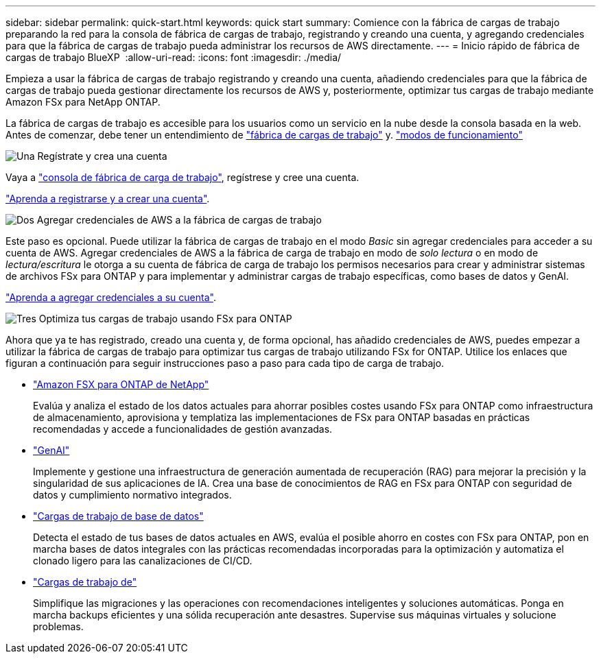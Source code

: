 ---
sidebar: sidebar 
permalink: quick-start.html 
keywords: quick start 
summary: Comience con la fábrica de cargas de trabajo preparando la red para la consola de fábrica de cargas de trabajo, registrando y creando una cuenta, y agregando credenciales para que la fábrica de cargas de trabajo pueda administrar los recursos de AWS directamente. 
---
= Inicio rápido de fábrica de cargas de trabajo BlueXP 
:allow-uri-read: 
:icons: font
:imagesdir: ./media/


[role="lead"]
Empieza a usar la fábrica de cargas de trabajo registrando y creando una cuenta, añadiendo credenciales para que la fábrica de cargas de trabajo pueda gestionar directamente los recursos de AWS y, posteriormente, optimizar tus cargas de trabajo mediante Amazon FSx para NetApp ONTAP.

La fábrica de cargas de trabajo es accesible para los usuarios como un servicio en la nube desde la consola basada en la web. Antes de comenzar, debe tener un entendimiento de link:workload-factory-overview.html["fábrica de cargas de trabajo"] y. link:operational-modes.html["modos de funcionamiento"]

.image:https://raw.githubusercontent.com/NetAppDocs/common/main/media/number-1.png["Una"] Regístrate y crea una cuenta
[role="quick-margin-para"]
Vaya a https://console.workloads.netapp.com["consola de fábrica de carga de trabajo"^], regístrese y cree una cuenta.

[role="quick-margin-para"]
link:sign-up-saas.html["Aprenda a registrarse y a crear una cuenta"].

.image:https://raw.githubusercontent.com/NetAppDocs/common/main/media/number-2.png["Dos"] Agregar credenciales de AWS a la fábrica de cargas de trabajo
[role="quick-margin-para"]
Este paso es opcional. Puede utilizar la fábrica de cargas de trabajo en el modo _Basic_ sin agregar credenciales para acceder a su cuenta de AWS. Agregar credenciales de AWS a la fábrica de carga de trabajo en modo de _solo lectura_ o en modo de _lectura/escritura_ le otorga a su cuenta de fábrica de carga de trabajo los permisos necesarios para crear y administrar sistemas de archivos FSx para ONTAP y para implementar y administrar cargas de trabajo específicas, como bases de datos y GenAI.

[role="quick-margin-para"]
link:add-credentials.html["Aprenda a agregar credenciales a su cuenta"].

.image:https://raw.githubusercontent.com/NetAppDocs/common/main/media/number-3.png["Tres"] Optimiza tus cargas de trabajo usando FSx para ONTAP
[role="quick-margin-para"]
Ahora que ya te has registrado, creado una cuenta y, de forma opcional, has añadido credenciales de AWS, puedes empezar a utilizar la fábrica de cargas de trabajo para optimizar tus cargas de trabajo utilizando FSx for ONTAP. Utilice los enlaces que figuran a continuación para seguir instrucciones paso a paso para cada tipo de carga de trabajo.

[role="quick-margin-list"]
* https://docs.netapp.com/us-en/workload-fsx-ontap/index.html["Amazon FSX para ONTAP de NetApp"^]
+
Evalúa y analiza el estado de los datos actuales para ahorrar posibles costes usando FSx para ONTAP como infraestructura de almacenamiento, aprovisiona y templatiza las implementaciones de FSx para ONTAP basadas en prácticas recomendadas y accede a funcionalidades de gestión avanzadas.

* https://docs.netapp.com/us-en/workload-genai/index.html["GenAI"^]
+
Implemente y gestione una infraestructura de generación aumentada de recuperación (RAG) para mejorar la precisión y la singularidad de sus aplicaciones de IA. Crea una base de conocimientos de RAG en FSx para ONTAP con seguridad de datos y cumplimiento normativo integrados.

* https://docs.netapp.com/us-en/workload-databases/index.html["Cargas de trabajo de base de datos"^]
+
Detecta el estado de tus bases de datos actuales en AWS, evalúa el posible ahorro en costes con FSx para ONTAP, pon en marcha bases de datos integrales con las prácticas recomendadas incorporadas para la optimización y automatiza el clonado ligero para las canalizaciones de CI/CD.

* https://docs.netapp.com/us-en/workload-vmware/index.html["Cargas de trabajo de"^]
+
Simplifique las migraciones y las operaciones con recomendaciones inteligentes y soluciones automáticas. Ponga en marcha backups eficientes y una sólida recuperación ante desastres. Supervise sus máquinas virtuales y solucione problemas.


